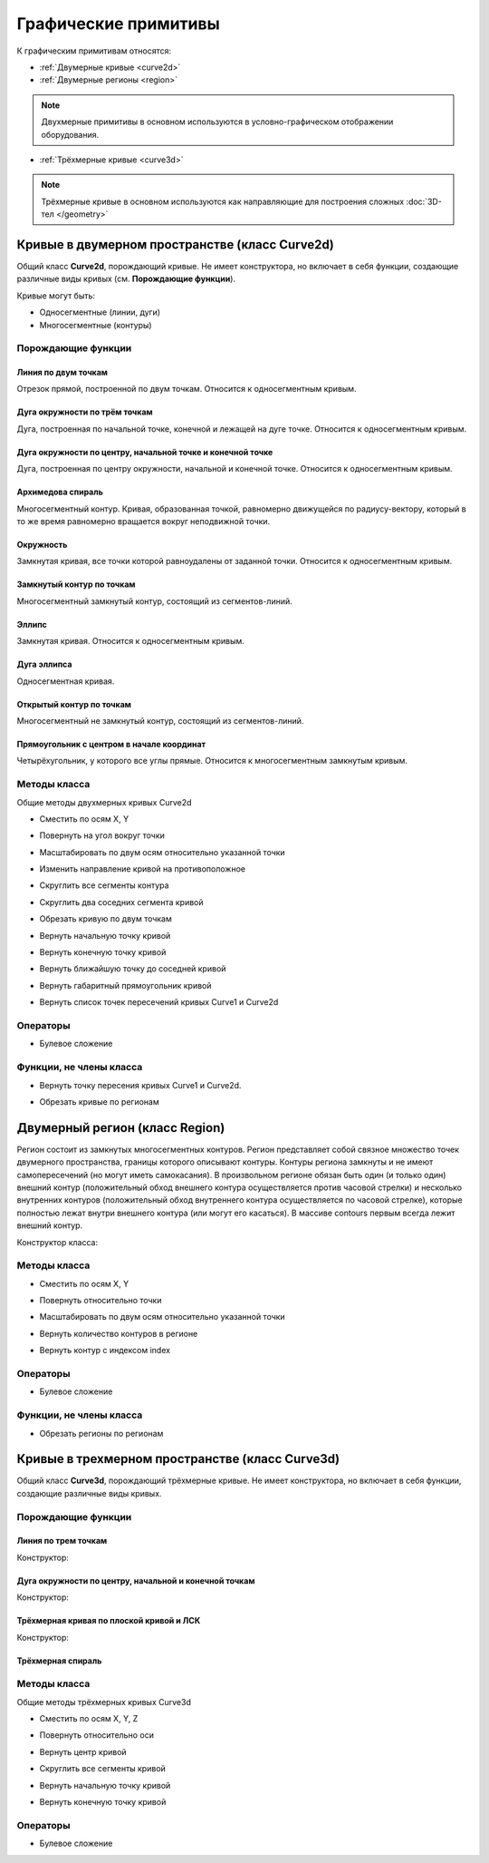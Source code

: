 Графические примитивы
=====================

К графическим примитивам относятся:

* :ref:`Двумерные кривые <curve2d>`
* :ref:`Двумерные регионы <region>`

.. note:: Двухмерные примитивы в основном используются в условно-графическом отображении оборудования.

* :ref:`Трёхмерные кривые <curve3d>`

.. note:: Трёхмерные кривые в основном используются как направляющие для построения сложных :doc:`3D-тел </geometry>`

.. _curve2d:

Кривые в двумерном пространстве (класс Curve2d)
-----------------------------------------------

Общий класс **Curve2d**, порождающий кривые. Не имеет конструктора, но включает в себя функции, создающие различные виды кривых (см. **Порождающие функции**).

Кривые могут быть:

* Односегментные (линии, дуги)
* Многосегментные (контуры)

Порождающие функции
^^^^^^^^^^^^^^^^^^^

Линия по двум точкам
""""""""""""""""""""

Отрезок прямой, построенной по двум точкам. Относится к односегментным кривым.

.. function:: Line(point1, point2)

    :param point1: Задает точку начала линии.
    :type point1: :ref:`Point2d <point2d>`
    :param point2: Задает точку конца линии.
    :type point2: :ref:`Point2d <point2d>`

Дуга окружности по трём точкам
"""""""""""""""""""""""""""""""

Дуга, построенная по начальной точке, конечной и лежащей на дуге точке. Относится к односегментным кривым.

.. function:: ArcBy3Points(point1, point2, point3)

    :param point1: Задает точку начала дуги.
    :type point1: :ref:`Point2d <point2d>`
    :param point2: Задает точку, лежащую на дуге.
    :type point2: :ref:`Point2d <point2d>`
    :param point3: Задает точку конца дуги.
    :type point3: :ref:`Point2d <point2d>`

Дуга окружности по центру, начальной точке и конечной точке
""""""""""""""""""""""""""""""""""""""""""""""""""""""""""""

Дуга, построенная по центру окружности, начальной и конечной точке. Относится к односегментным кривым.

.. function:: ArcByCenter(center, point1, point2, clockwise)

    :param center: Задает точку центра дуги.
    :type center: :ref:`Point2d <point2d>`
    :param point1: Задает точку начала дуги.
    :type point1: :ref:`Point2d <point2d>`
    :param point2: Задает точку конца дуги.
    :type point2: :ref:`Point2d <point2d>`
    :param clockwise: Задает направление дуги. True - по часовой стрелке, False - против часовой стрелки.
    :type clockwise: Boolean

Архимедова спираль
""""""""""""""""""

Многосегментный контур. Кривая, образованная точкой, равномерно движущейся по радиусу-вектору, который в то же время равномерно вращается вокруг неподвижной точки.

.. function:: ArchimedeanSpiral(center, begin_radius, end_radius, begin_angle, end_angle)

    :param center: Задает точку центра спирали.
    :type center: :ref:`Point2d <point2d>`
    :param begin_radius: Задает радиус начала спирали.
    :type begin_radius: Number
    :param end_radius: Задает радиус конца спирали.
    :type end_radius: Number
    :param begin_angle: Задает угол начала спирали.
    :type begin_angle: Number
    :param end_angle: Задает угол конца спирали.
    :type end_angle: Number

Окружность
""""""""""

Замкнутая кривая, все точки которой равноудалены от заданной точки. Относится к односегментным кривым.

.. function:: Circle(center, radius)

    :param center: Задает центр окружности.
    :type center: :ref:`Point2d <point2d>`
    :param radius: Задает радиус окружности.
    :type radius: Number

Замкнутый контур по точкам
""""""""""""""""""""""""""

Многосегментный замкнутый контур, состоящий из сегментов-линий.

.. function:: ClosedContourByPoints({points})

    :param points: Задает таблицу точек контура.
    :type points: table of :ref:`Points2d <point2d>`

Эллипс
""""""

Замкнутая кривая. Относится к односегментным кривым.

.. function:: Ellipse(center, half_radius_x, half_radius_y)

    :param center: Задает центр эллипса.
    :type center: :ref:`Point2d <point2d>`
    :param half_radius_x: Задает радиус полуоси вдоль оси X.
    :type half_radius_x: Number
    :param half_radius_y: Задает радиус полуоси вдоль оси Y.
    :type half_radius_y: Number

Дуга эллипса
""""""""""""

Односегментная кривая.

.. function:: EllipticalArcByCenter(center, half_radius_x, half_radius_y, point1, point2, clockwise)

    :param center: Задает центр эллипса.
    :type center: :ref:`Point2d <point2d>`
    :param half_radius_x: Задает радиус полуоси вдоль оси X.
    :type half_radius_x: Number
    :param half_radius_y: Задает радиус полуоси вдоль оси Y.
    :type half_radius_y: Number
    :param point1: Задает точку начала дуги.
    :type point1: :ref:`Point2d <point2d>`   
    :param point2: Задает точку конца дуги.
    :type point2: :ref:`Point2d <point2d>`
    :param clockwise: Задает направление дуги. True - по часовой стрелке, False - против часовой стрелки.
    :type clockwise: Boolean

Открытый контур по точкам
""""""""""""""""""""""""""

Многосегментный не замкнутый контур, состоящий из сегментов-линий.

.. function:: OpenContourByPoints({points})

    :param points: Задает таблицу точек контура.
    :type points: table of :ref:`Points2d <point2d>`

Прямоугольник с центром в начале координат
""""""""""""""""""""""""""""""""""""""""""

Четырёхугольник, у которого все углы прямые. Относится к многосегментным замкнутым кривым.

.. function:: Rectangle(width, height)

    :param width: Задает ширину прямоугольника.
    :type width: Number
    :param height: Задает высоту прямоугольника.
    :type height: Number

Методы класса
^^^^^^^^^^^^^

Общие методы двухмерных кривых Curve2d

* Сместить по осям X, Y

.. function:: :shift(d_x, d_y)

    :param d_x: Задает смещение по оси X.
    :type d_x: Number
    :param d_y: Задает смещение по оси Y.
    :type d_y: Number

* Повернуть на угол вокруг точки

.. function:: :rotate(point, angle)

    :param point: Задает точку вращения.
    :type point: :ref:`Point2d <point2d>`
    :param angle: Задает угол поворота.
    :type angle: Number

* Масштабировать по двум осям относительно указанной точки

.. function:: :scale(point, x_scale, y_scale)

    :param point: Задает точку, относительно которой будет масштабироваться кривая.
    :type point: :ref:`Point2d <point2d>`
    :param x_scale: Задает коэффициент масштабирования по оси X.
    :type x_scale: Number
    :param y_scale: Задает коэффициент масштабирования по оси Y.
    :type y_scale: Number

* Изменить направление кривой на противоположное

.. function:: :inverse()

    :return: Инвертированная кривая
    :rtype: :ref:`Point2d <point2d>`

* Скруглить все сегменты контура

.. function:: :fillet(radius)

    :param radius: Задает радиус скругления.
    :type radius: Number

* Скруглить два соседних сегмента кривой

.. function:: :fillet_nth(segment_index, radius)

    :param segment_index: Задает индекс (порядковый номер) сегмента (вершины?) кривой.
    :type segment_index: Number
    :param radius: Задает радиус скругления.
    :type radius: Number

* Обрезать кривую по двум точкам

.. function:: :cut(begin_point, end_point)

    :param begin_point: Задает первую точку.
    :type begin_point: :ref:`Point2d <point2d>`
    :param end_point: Задает вторую точку.
    :type end_point: :ref:`Point2d <point2d>`

* Вернуть начальную точку кривой

.. function:: :begin_point()

    :return: Двухмерная точка
    :rtype: :ref:`Point2d <point2d>`

* Вернуть конечную точку кривой

.. function:: :end_point()

    :return: Двухмерная точка
    :rtype: :ref:`Point2d <point2d>`

* Вернуть ближайшую точку до соседней кривой

.. function:: :nearest_point_for(other_curve)

    :param other_curve: Задает другую кривую.
    :type other_curve: :ref:`Curve2d <curve2d>`

* Вернуть габаритный прямоугольник кривой

.. function:: :bounding_rect()

    :return: Габаритный прямоугольник
    :rtype: :ref:`BoundingRect <boundingrect>`

* Вернуть список точек пересечений кривых Curve1 и Curve2d

.. function:: :intersection_points(first, second)

    :param first: Задает первую кривую.
    :type first: :ref:`Curve2d <curve2d>`
    :param second: Задает вторую кривую.
    :type second: :ref:`Curve2d <curve2d>`
    :return: Список точек
    :rtype: set of :ref:`Points2d <point2d>`

Операторы
^^^^^^^^^

* Булевое сложение

.. function:: +

    :return: Двухмерная кривая
    :rtype: :ref:`Curve2d <curve2d>`

Функции, не члены класса
^^^^^^^^^^^^^^^^^^^^^^^^

* Вернуть точку пересения кривых Curve1 и Curve2d.

.. function:: LineIntersection(first, second)

    :param first: Задает первую кривую.
    :type first: :ref:`Curve2d <curve2d>`
    :param second: Задает вторую кривую.
    :type second: :ref:`Curve2d <curve2d>`
    :return: Двухмерная точка.
    :rtype: :ref:`Point2d <point2d>`

* Обрезать кривые по регионам

.. function:: clip_curves_by_regions({clipped_curves}, {clipper_regions}, invertRegions, cutOnCurve)

    :param {clipped_curves}: Задает таблицу регионов, которые необходимо обрезать.
    :type {clipped_curves}: table of :ref:`Curves2d <curve2d>`
    :param {clipper_regions}: Задает таблицу регионов, по которым обрезать.
    :type {clipper_regions}: table of :ref:`Regions <region>`
    :param invertRegions: Инвертировать регионы.
    :type invertRegions: boolean
    :param cutOnCurve: Если False, не удаляются части кривой, совпадающие с участками границы.
    :type cutOnCurve: boolean
    :return: Односегментные кривые
    :rtype: table of :ref:`Curves2d <curve2d>`

.. _region:

Двумерный регион (класс Region)
-------------------------------

Регион состоит из замкнутых многосегментных контуров. Регион представляет собой связное множество точек двумерного пространства, границы которого описывают контуры. Контуры региона замкнуты и не имеют самопересечений (но могут иметь самокасания). В произвольном регионе обязан быть один (и только один) внешний контур (положительный обход внешнего контура осуществляется против часовой стрелки) и несколько внутренних контуров (положительный обход внутреннего контура осуществляется по часовой стрелке), которые полностью лежат внутри внешнего контура (или могут его касаться). В массиве contours первым всегда лежит внешний контур.

Конструктор класса:

.. function:: Region({contours})

    :param contours: Задает таблицу замкнутых кривых (многосегментных контуров).
    :type contours: table of :ref:`Curves2d <curve2d>`

Методы класса
^^^^^^^^^^^^^

* Сместить по осям X, Y

.. function:: :shift(d_x, d_y)

    :param d_x: Задает смещение по оси X.
    :type d_x: Number
    :param d_y: Задает смещение по оси Y.
    :type d_y: Number

* Повернуть относительно точки

.. function:: :rotate(point, angle)

    :param point: Задает точку-центр вращения.
    :type point: :ref:`Point2d <point2d>`
    :param angle: Задает угол поворота.
    :type angle: Number

* Масштабировать по двум осям относительно указанной точки

.. function:: :scale(point, x_scale, y_scale)

    :param point: Задает точку, относительно которой будет масштабироваться кривая.
    :type point: :ref:`Point2d <point2d>`
    :param x_scale: Задает коэффициент масштабирования по оси X.
    :type x_scale: Number
    :param y_scale: Задает коэффициент масштабирования по оси Y.
    :type y_scale: Number

* Вернуть количество контуров в регионе

.. function:: :contour_count()

    :rtype: Number

* Вернуть контур с индексом index

.. function:: :contour(index)

    :param index: Задает индекс контура.
    :type index: Number
    :return: Многосегментный контур.
    :rtype: :ref:`Curve2d <curve2d>`

Операторы
^^^^^^^^^

* Булевое сложение

.. function:: +

    :return: Трёхмерная кривая.
    :rtype: :ref:`Curve3d <curve3d>`

Функции, не члены класса
^^^^^^^^^^^^^^^^^^^^^^^^

* Обрезать регионы по регионам

.. function:: clip_regions_by_regions({clipped_regions}, {clipper_regions})

    :param {clipped_regions}: Задает таблицу регионов, которые необходимо обрезать.
    :type {clipped_regions}: table of :ref:`Regions <region>`
    :param {clipper_regions}: Задает таблицу регионов, по которым обрезать.
    :type {clipper_regions}: table of :ref:`Regions <region>`
    :return: Обрезанные регионы.
    :rtype: table of :ref:`Regions <region>`

.. _curve3d:

Кривые в трехмерном пространстве (класс Curve3d)
------------------------------------------------

Общий класс **Curve3d**, порождающий трёхмерные кривые. Не имеет конструктора, но включает в себя функции, создающие различные виды кривых.

Порождающие функции
^^^^^^^^^^^^^^^^^^^

Линия по трем точкам
""""""""""""""""""""

Конструктор:

.. function:: Line3d(point1, point2)

    :param point1: Задает точку начала линии.
    :type point1: :ref:`Point3d <point3d>`
    :param point2: Задает точку конца линии.
    :type point2: :ref:`Point3d <point3d>`

Дуга окружности по центру, начальной и конечной точкам
""""""""""""""""""""""""""""""""""""""""""""""""""""""

Конструктор:

.. function:: Arc3dByCenterAndTwoPoints(point1, point2, point3)

    :param point1: Задает точку центра дуги.
    :type point1: :ref:`Point3d <point3d>`
    :param point2: Задает точку начала дуги.
    :type point2: :ref:`Point3d <point3d>`
    :param point3: Задает точку конца дуги.
    :type point3: :ref:`Point3d <point3d>`

Трёхмерная кривая по плоской кривой и ЛСК
"""""""""""""""""""""""""""""""""""""""""

Конструктор:

.. function:: Curve3dByCurveAndPlacement(curve, placement)

    :param curve: Задает плоскую кривую.
    :type curve: :ref:`Curve2d <curve3d>`
    :param placement: Задает локальную систему координат.
    :type placement: :ref:`Placement3d <placement3d>`

Трёхмерная спираль
""""""""""""""""""

.. function:: Helix(radius, step, height)

    :param radius: Задает радиус спирали.
    :type radius: Number
    :param step: Задает расстояние между витками спирали.
    :type step: Number
    :param height: Задает высоту спирали.
    :type height: Number

Методы класса
^^^^^^^^^^^^^

Общие методы трёхмерных кривых Curve3d

* Сместить по осям X, Y, Z

.. function:: :shift(d_x, d_y, d_z)

    :param d_x: Задает смещение по оси X.
    :type d_x: Number
    :param d_y: Задает смещение по оси Y.
    :type d_y: Number
    :param d_z: Задает смещение по оси Z.
    :type d_z: Number

* Повернуть относительно оси

.. function:: :rotate(axis, angle)

    :param axis: Задает ось вращения.
    :type axis: :ref:`Axis <axis>`
    :param angle: Задает угол поворота.
    :type angle: Number

* Вернуть центр кривой

.. function:: :center()

    :return: Трёхмерная точка
    :rtype: :ref:`Point3d <point3d>`

* Скруглить все сегменты кривой

.. function:: :fillet(radius)

    :param radius: Задает радиус скругления.
    :type radius: Number

* Вернуть начальную точку кривой

.. function:: :begin_point()

    :return: Трёхмерная точка.
    :rtype: :ref:`Point3d <point3d>`


* Вернуть конечную точку кривой

.. function:: :end_point()

    :return: Трёхмерная точка.
    :rtype: :ref:`Point3d <point3d>`

Операторы
^^^^^^^^^

* Булевое сложение

.. function:: +

    :return: Трёхмерная кривая.
    :rtype: :ref:`Curve3d <curve3d>`
